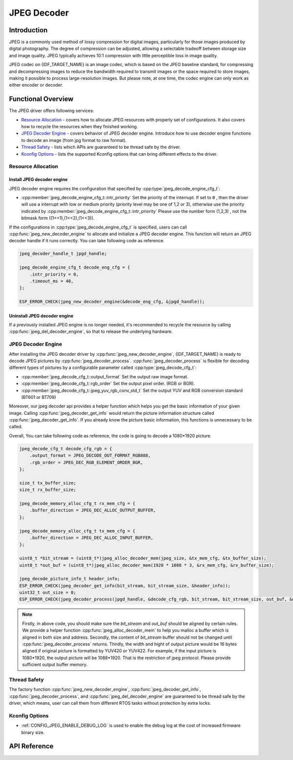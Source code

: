 JPEG Decoder
============

Introduction
------------

JPEG is a commonly used method of lossy compression for digital images, particularly for those images produced by digital photography. The degree of compression can be adjusted, allowing a selectable tradeoff between storage size and image quality. JPEG typically achieves 10:1 compression with little perceptible loss in image quality.

JPEG codec on {IDF_TARGET_NAME} is an image codec, which is based on the JPEG baseline standard, for compressing and decompressing images to reduce the bandwidth required to transmit images or the space required to store images, making it possible to process large-resolution images. But please note, at one time, the codec engine can only work as either encoder or decoder.

Functional Overview
-------------------

The JPEG driver offers following services:

-  `Resource Allocation <#resource-allocation>`__ - covers how to allocate JPEG resources with properly set of configurations. It also covers how to recycle the resources when they finished working.
-  `JPEG Decoder Engine <#jpeg_decoder_engine>`__ - covers behavior of JPEG decoder engine. Introduce how to use decoder engine functions to decode an image (from jpg format to raw format).
-  `Thread Safety <#thread-safety>`__ - lists which APIs are guaranteed to be thread safe by the driver.
-  `Kconfig Options <#kconfig-options>`__ - lists the supported Kconfig options that can bring different effects to the driver.

Resource Allocation
^^^^^^^^^^^^^^^^^^^

Install JPEG decoder engine
~~~~~~~~~~~~~~~~~~~~~~~~~~~

JPEG decoder engine requires the configuration that specified by :cpp:type:`jpeg_decode_engine_cfg_t`:

- :cpp:member:`jpeg_decode_engine_cfg_t::intr_priority` Set the priority of the interrupt. If set to ``0`` , then the driver will use a interrupt with low or medium priority (priority level may be one of 1,2 or 3), otherwise use the priority indicated by :cpp:member:`jpeg_decode_engine_cfg_t::intr_priority` Please use the number form (1,2,3) , not the bitmask form ((1<<1),(1<<2),(1<<3)).

If the configurations in :cpp:type:`jpeg_decode_engine_cfg_t` is specified, users can call :cpp:func:`jpeg_new_decoder_engine` to allocate and initialize a JPEG decoder engine. This function will return an JPEG decoder handle if it runs correctly. You can take following code as reference.

.. code:: c

    jpeg_decoder_handle_t jpgd_handle;

    jpeg_decode_engine_cfg_t decode_eng_cfg = {
        .intr_priority = 0,
        .timeout_ms = 40,
    };

    ESP_ERROR_CHECK(jpeg_new_decoder_engine(&decode_eng_cfg, &jpgd_handle));


Uninstall JPEG decoder engine
~~~~~~~~~~~~~~~~~~~~~~~~~~~~~

If a previously installed JPEG engine is no longer needed, it's recommended to recycle the resource by calling :cpp:func:`jpeg_del_decoder_engine`, so that to release the underlying hardware.

JPEG Decoder Engine
^^^^^^^^^^^^^^^^^^^

After installing the JPEG decoder driver by :cpp:func:`jpeg_new_decoder_engine`, {IDF_TARGET_NAME} is ready to decode JPEG pictures by :cpp:func:`jpeg_decoder_process`. :cpp:func:`jpeg_decoder_process` is flexible for decoding different types of pictures by a configurable parameter called :cpp:type:`jpeg_decode_cfg_t`:

- :cpp:member:`jpeg_decode_cfg_t::output_format` Set the output raw image format.
- :cpp:member:`jpeg_decode_cfg_t::rgb_order` Set the output pixel order. (RGB or BGR).
- :cpp:member:`jpeg_decode_cfg_t::jpeg_yuv_rgb_conv_std_t` Set the output YUV and RGB conversion standard (BT601 or BT709)

Moreover, our jpeg decoder api provides a helper function which helps you get the basic information of your given image. Calling :cpp:func:`jpeg_decoder_get_info` would return the picture information structure called :cpp:func:`jpeg_decoder_get_info`. If you already know the picture basic information, this functions is unnecessary to be called.

Overall, You can take following code as reference, the code is going to decode a 1080*1920 picture.

.. code:: c

    jpeg_decode_cfg_t decode_cfg_rgb = {
        .output_format = JPEG_DECODE_OUT_FORMAT_RGB888,
        .rgb_order = JPEG_DEC_RGB_ELEMENT_ORDER_BGR,
    };

    size_t tx_buffer_size;
    size_t rx_buffer_size;

    jpeg_decode_memory_alloc_cfg_t rx_mem_cfg = {
        .buffer_direction = JPEG_DEC_ALLOC_OUTPUT_BUFFER,
    };

    jpeg_decode_memory_alloc_cfg_t tx_mem_cfg = {
        .buffer_direction = JPEG_DEC_ALLOC_INPUT_BUFFER,
    };

    uint8_t *bit_stream = (uint8_t*)jpeg_alloc_decoder_mem(jpeg_size, &tx_mem_cfg, &tx_buffer_size);
    uint8_t *out_buf = (uint8_t*)jpeg_alloc_decoder_mem(1920 * 1088 * 3, &rx_mem_cfg, &rx_buffer_size);

    jpeg_decode_picture_info_t header_info;
    ESP_ERROR_CHECK(jpeg_decoder_get_info(bit_stream, bit_stream_size, &header_info));
    uint32_t out_size = 0;
    ESP_ERROR_CHECK(jpeg_decoder_process(jpgd_handle, &decode_cfg_rgb, bit_stream, bit_stream_size, out_buf, &out_size));

.. note::

    Firstly, in above code, you should make sure the `bit_stream` and `out_buf` should be aligned by certain rules. We provide a helper function :cpp:func:`jpeg_alloc_decoder_mem` to help you malloc a buffer which is aligned in both size and address.
    Secondly, the content of `bit_stream` buffer should not be changed until :cpp:func:`jpeg_decoder_process` returns.
    Thirdly, the width and hight of output picture would be 16 bytes aligned if original picture is formatted by YUV420 or YUV422. For example, if the input picture is 1080*1920, the output picture will be 1088*1920. That is the restriction of jpeg protocol. Please provide sufficient output buffer memory.

Thread Safety
^^^^^^^^^^^^^

The factory function :cpp:func:`jpeg_new_decoder_engine`, :cpp:func:`jpeg_decoder_get_info`, :cpp:func:`jpeg_decoder_process`, and :cpp:func:`jpeg_del_decoder_engine` are guaranteed to be thread safe by the driver, which means, user can call them from different RTOS tasks without protection by extra locks.

Kconfig Options
^^^^^^^^^^^^^^^

- :ref:`CONFIG_JPEG_ENABLE_DEBUG_LOG` is used to enable the debug log at the cost of increased firmware binary size.

API Reference
-------------

.. only:: SOC_JPEG_DECODE_SUPPORTED

    .. include-build-file:: inc/jpeg_decode.inc

.. include-build-file:: inc/components/esp_driver_jpeg/include/driver/jpeg_types.inc
.. include-build-file:: inc/components/hal/include/hal/jpeg_types.inc
